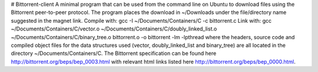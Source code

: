 # Bittorrent-client
A minimal program that can be used from the command line on Ubuntu to download files using the Bittorrent peer-to-peer protocol. The program places the download in ~/Downloads under the file/directory name suggested in the magnet link.
Compile with: gcc -I ~/Documents/Containers/C -c bittorrent.c
Link with: gcc ~/Documents/Containers/C/vector.o ~/Documents/Containers/C/doubly_linked_list.o ~/Documents/Containers/C/binary_tree.o bittorrent.o -o bittorrent -lm -lpthread
where the headers, source code and compiled object files for the data structures used (vector, doubly_linked_list and binary_tree) are all located in the directory
~/Documents/Containers/C.
The Bittorrent specification can be found here http://bittorrent.org/beps/bep_0003.html with relevant html links listed here http://bittorrent.org/beps/bep_0000.html.
